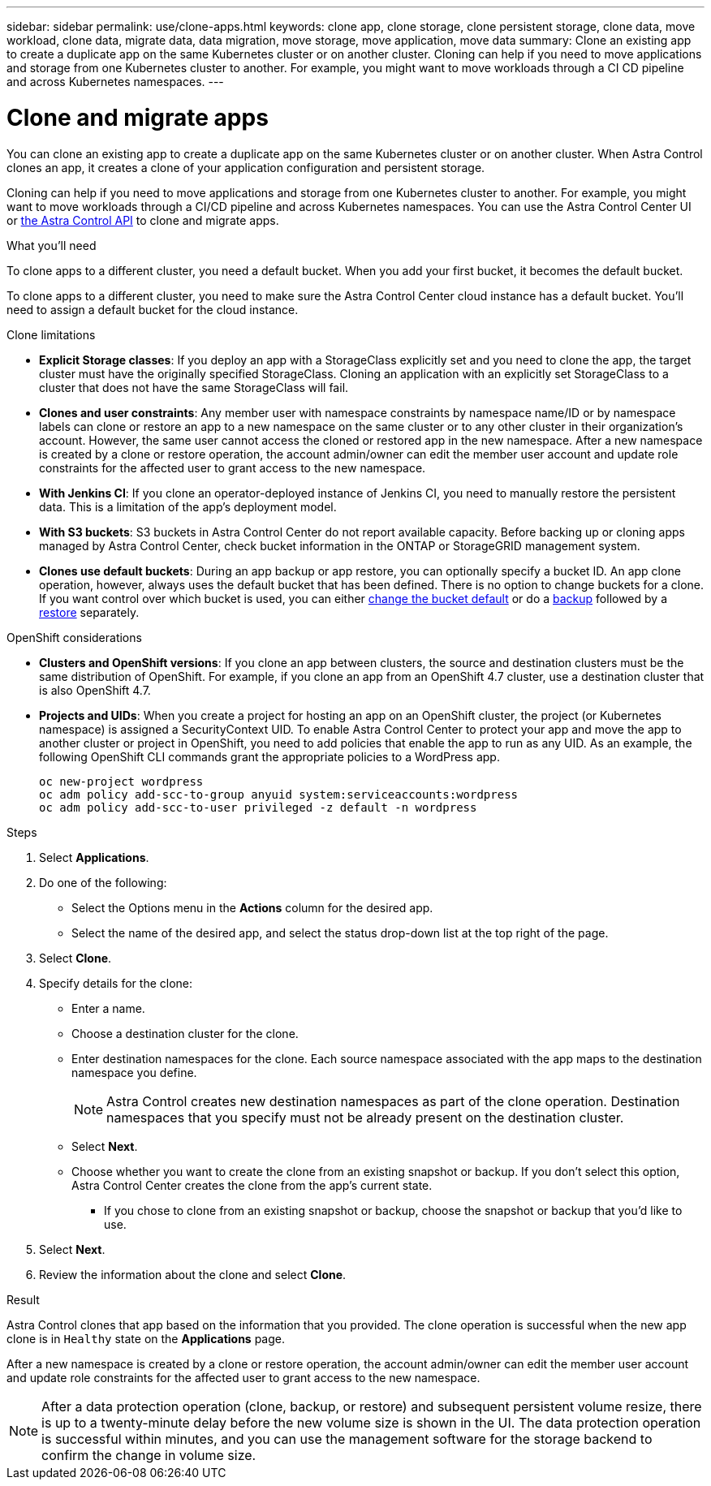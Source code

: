 ---
sidebar: sidebar
permalink: use/clone-apps.html
keywords: clone app, clone storage, clone persistent storage, clone data, move workload, clone data, migrate data, data migration, move storage, move application, move data
summary: Clone an existing app to create a duplicate app on the same Kubernetes cluster or on another cluster. Cloning can help if you need to move applications and storage from one Kubernetes cluster to another. For example, you might want to move workloads through a CI CD pipeline and across Kubernetes namespaces.
---

= Clone and migrate apps
:hardbreaks:
:icons: font
:imagesdir: ../media/use/

[.lead]
You can clone an existing app to create a duplicate app on the same Kubernetes cluster or on another cluster. When Astra Control clones an app, it creates a clone of your application configuration and persistent storage.

Cloning can help if you need to move applications and storage from one Kubernetes cluster to another. For example, you might want to move workloads through a CI/CD pipeline and across Kubernetes namespaces. You can use the Astra Control Center UI or https://docs.netapp.com/us-en/astra-automation/index.html[the Astra Control API^] to clone and migrate apps.

.What you'll need

To clone apps to a different cluster, you need a default bucket. When you add your first bucket, it becomes the default bucket.

To clone apps to a different cluster, you need to make sure the Astra Control Center cloud instance has a default bucket. You'll need to assign a default bucket for the cloud instance.

.Clone limitations

* *Explicit Storage classes*: If you deploy an app with a StorageClass explicitly set and you need to clone the app, the target cluster must have the originally specified StorageClass. Cloning an application with an explicitly set StorageClass to a cluster that does not have the same StorageClass will fail.
* *Clones and user constraints*: Any member user with namespace constraints by namespace name/ID or by namespace labels can clone or restore an app to a new namespace on the same cluster or to any other cluster in their organization's account. However, the same user cannot access the cloned or restored app in the new namespace. After a new namespace is created by a clone or restore operation, the account admin/owner can edit the member user account and update role constraints for the affected user to grant access to the new namespace.
* *With Jenkins CI*: If you clone an operator-deployed instance of Jenkins CI, you need to manually restore the persistent data. This is a limitation of the app's deployment model.
* *With S3 buckets*: S3 buckets in Astra Control Center do not report available capacity. Before backing up or cloning apps managed by Astra Control Center, check bucket information in the ONTAP or StorageGRID management system.
//DOC-3595/ASTRACTL-10071/Q2 and PI4
* *Clones use default buckets*: During an app backup or app restore, you can optionally specify a bucket ID. An app clone operation, however, always uses the default bucket that has been defined. There is no option to change buckets for a clone. If you want control over which bucket is used, you can either link:../use/manage-buckets.html#edit-a-bucket[change the bucket default] or do a link:../use/protect-apps.html#create-a-backup[backup] followed by a link:../use/restore-apps.html[restore] separately.

.OpenShift considerations

* *Clusters and OpenShift versions*: If you clone an app between clusters, the source and destination clusters must be the same distribution of OpenShift. For example, if you clone an app from an OpenShift 4.7 cluster, use a destination cluster that is also OpenShift 4.7.
* *Projects and UIDs*: When you create a project for hosting an app on an OpenShift cluster, the project (or Kubernetes namespace) is assigned a SecurityContext UID. To enable Astra Control Center to protect your app and move the app to another cluster or project in OpenShift, you need to add policies that enable the app to run as any UID. As an example, the following OpenShift CLI commands grant the appropriate policies to a WordPress app.
+
`oc new-project wordpress`
`oc adm policy add-scc-to-group anyuid system:serviceaccounts:wordpress`
`oc adm policy add-scc-to-user privileged -z default -n wordpress`

.Steps

. Select *Applications*.
. Do one of the following:
+
* Select the Options menu in the *Actions* column for the desired app.
* Select the name of the desired app, and select the status drop-down list at the top right of the page.
. Select *Clone*.
//+
//image:screenshot-create-clone.gif["A screenshot of the app page where you can select the drop-down list in the actions column and select Clone."]

. Specify details for the clone:
+
* Enter a name.
* Choose a destination cluster for the clone.
* Enter destination namespaces for the clone. Each source namespace associated with the app maps to the destination namespace you define.
+
NOTE: Astra Control creates new destination namespaces as part of the clone operation. Destination namespaces that you specify must not be already present on the destination cluster.

* Select *Next*.
* Choose whether you want to create the clone from an existing snapshot or backup. If you don't select this option, Astra Control Center creates the clone from the app's current state.
** If you chose to clone from an existing snapshot or backup, choose the snapshot or backup that you'd like to use.

. Select *Next*.
. Review the information about the clone and select *Clone*.

.Result

Astra Control clones that app based on the information that you provided. The clone operation is successful when the new app clone is in `Healthy` state on the *Applications* page.

After a new namespace is created by a clone or restore operation, the account admin/owner can edit the member user account and update role constraints for the affected user to grant access to the new namespace.

NOTE: After a data protection operation (clone, backup, or restore) and subsequent persistent volume resize, there is up to a twenty-minute delay before the new volume size is shown in the UI. The data protection operation is successful within minutes, and you can use the management software for the storage backend to confirm the change in volume size.
